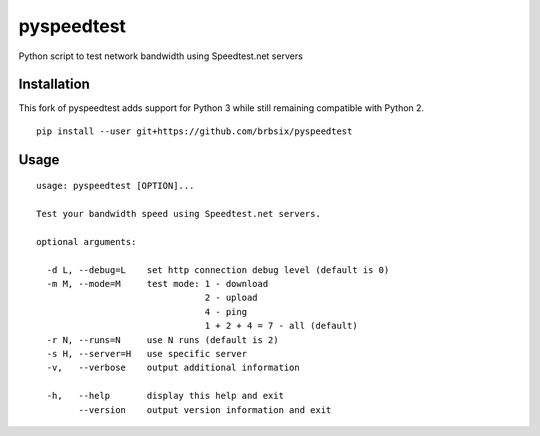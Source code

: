 pyspeedtest
===========

Python script to test network bandwidth using Speedtest.net servers

Installation
------------

This fork of pyspeedtest adds support for Python 3 while still remaining compatible with Python 2.

::

    pip install --user git+https://github.com/brbsix/pyspeedtest

Usage
-----

::

    usage: pyspeedtest [OPTION]...

    Test your bandwidth speed using Speedtest.net servers.

    optional arguments:

      -d L, --debug=L    set http connection debug level (default is 0)
      -m M, --mode=M     test mode: 1 - download
                                    2 - upload
                                    4 - ping
                                    1 + 2 + 4 = 7 - all (default)
      -r N, --runs=N     use N runs (default is 2)
      -s H, --server=H   use specific server
      -v,   --verbose    output additional information

      -h,   --help       display this help and exit
            --version    output version information and exit
